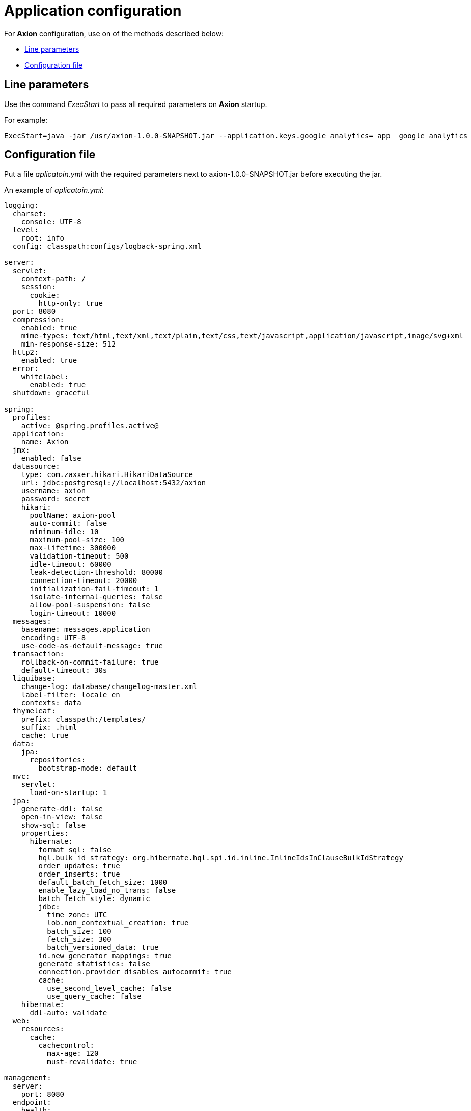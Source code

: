 = Application configuration
:source-highlighter: highlightjs

For *Axion* configuration, use on of the methods described below:

* xref:params[Line parameters] 
* xref:yml[Configuration file]

[#params]
== Line parameters

Use the command _ExecStart_ to pass all required parameters on *Axion* startup.

For example:
[source, bash]
----
ExecStart=java -jar /usr/axion-1.0.0-SNAPSHOT.jar --application.keys.google_analytics= app__google_analytics
----

[#yml]
== Configuration file
Put a file _aplicatoin.yml_ with the required parameters next to axion-1.0.0-SNAPSHOT.jar before executing the jar. 

An example of _aplicatoin.yml_:

[source, yaml]
----
logging:
  charset:
    console: UTF-8
  level:
    root: info
  config: classpath:configs/logback-spring.xml

server:
  servlet:
    context-path: /
    session:
      cookie:
        http-only: true
  port: 8080
  compression:
    enabled: true
    mime-types: text/html,text/xml,text/plain,text/css,text/javascript,application/javascript,image/svg+xml
    min-response-size: 512
  http2:
    enabled: true
  error:
    whitelabel:
      enabled: true
  shutdown: graceful

spring:
  profiles:
    active: @spring.profiles.active@
  application:
    name: Axion
  jmx:
    enabled: false
  datasource:
    type: com.zaxxer.hikari.HikariDataSource
    url: jdbc:postgresql://localhost:5432/axion
    username: axion
    password: secret
    hikari:
      poolName: axion-pool
      auto-commit: false
      minimum-idle: 10
      maximum-pool-size: 100
      max-lifetime: 300000
      validation-timeout: 500
      idle-timeout: 60000
      leak-detection-threshold: 80000
      connection-timeout: 20000
      initialization-fail-timeout: 1
      isolate-internal-queries: false
      allow-pool-suspension: false
      login-timeout: 10000
  messages:
    basename: messages.application
    encoding: UTF-8
    use-code-as-default-message: true
  transaction:
    rollback-on-commit-failure: true
    default-timeout: 30s
  liquibase:
    change-log: database/changelog-master.xml
    label-filter: locale_en
    contexts: data
  thymeleaf:
    prefix: classpath:/templates/
    suffix: .html
    cache: true
  data:
    jpa:
      repositories:
        bootstrap-mode: default
  mvc:
    servlet:
      load-on-startup: 1
  jpa:
    generate-ddl: false
    open-in-view: false
    show-sql: false
    properties:
      hibernate:
        format_sql: false
        hql.bulk_id_strategy: org.hibernate.hql.spi.id.inline.InlineIdsInClauseBulkIdStrategy
        order_updates: true
        order_inserts: true
        default_batch_fetch_size: 1000
        enable_lazy_load_no_trans: false
        batch_fetch_style: dynamic
        jdbc:
          time_zone: UTC
          lob.non_contextual_creation: true
          batch_size: 100
          fetch_size: 300
          batch_versioned_data: true
        id.new_generator_mappings: true
        generate_statistics: false
        connection.provider_disables_autocommit: true
        cache:
          use_second_level_cache: false
          use_query_cache: false
    hibernate:
      ddl-auto: validate
  web:
    resources:
      cache:
        cachecontrol:
          max-age: 120
          must-revalidate: true

management:
  server:
    port: 8080
  endpoint:
    health:
      enabled: true
    info:
      enabled: true
    metrics:
      enabled: true
    prometheus:
      enabled: true
  endpoints:
    enabled-by-default: false
    jmx:
      exposure:
        exclude: "*"
    web:
      base-path: /actuator
      exposure:
        include: "health,info,metrics,prometheus"

application:
  group_id: @project.groupId@
  artifact_id: @project.artifactId@
  version: @project.version@
  name: @project.name@
  description: @project.description@
  keys:
    google_analytics:
  paging:
    page: 1
    size: 10
----